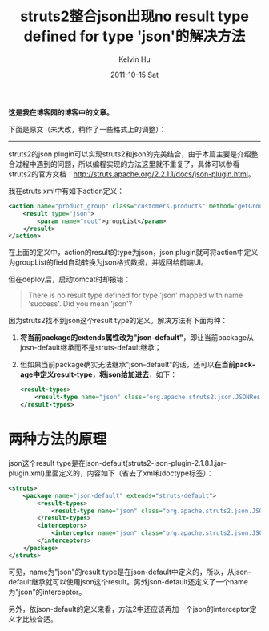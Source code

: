 #+TITLE:       struts2整合json出现no result type defined for type 'json'的解决方法
#+AUTHOR:      Kelvin Hu
#+EMAIL:       ini.kelvin@gmail.com
#+DATE:        2011-10-15 Sat
#+URI:         /blog/%y/%m/%d/slove-struts2-json-error/
#+KEYWORDS:    java, strut2, json
#+TAGS:        :Java:
#+LANGUAGE:    en
#+OPTIONS:     H:3 num:nil toc:nil \n:nil ::t |:t ^:nil -:nil f:t *:t <:t
#+DESCRIPTION: how to solve "no result type defined for type 'json'" error


*这是我在博客园的博客中的文章。*

下面是原文（未大改，稍作了一些格式上的调整）：

--------------------------------------------------------------------------------

struts2的json plugin可以实现struts2和json的完美结合，由于本篇主要是介绍整合过程中遇到的问题，所以编程实现的方法这里就不重复了，具体可以参看struts2的官方文档：[[http://struts.apache.org/2.2.1.1/docs/json-plugin.html]]。

我在struts.xml中有如下action定义：

#+BEGIN_SRC xml
<action name="product_group" class="customers.products" method="getGroups">
    <result type="json">
        <param name="root">groupList</param>
    </result>
</action>
#+END_SRC

在上面的定义中，action的result的type为json，json plugin就可将action中定义为groupList的field自动转换为json格式数据，并返回给前端UI。

但在deploy后，启动tomcat时却报错：

#+BEGIN_QUOTE
There is no result type defined for type 'json' mapped with name 'success'. Did you mean 'json'?
#+END_QUOTE

因为struts2找不到json这个result type的定义。解决方法有下面两种：

1. @@html:<b>将当前package的extends属性改为"json-default"</b>@@，即让当前package从josn-default继承而不是struts-default继承；

2. 但如果当前package确实无法继承"json-default"的话，还可以@@html:<b>在当前package中定义result-type，将json给加进去</b>@@，如下：

   #+BEGIN_SRC xml
   <result-types>
       <result-type name="json" class="org.apache.struts2.json.JSONResult"/>
   </result-types>
   #+END_SRC

* 两种方法的原理

  json这个result type是在json-default(struts2-json-plugin-2.1.8.1.jar\struts-plugin.xml)里面定义的，内容如下（省去了xml和doctype标签）：

  #+BEGIN_SRC xml
  <struts>
      <package name="json-default" extends="struts-default">
          <result-types>
              <result-type name="json" class="org.apache.struts2.json.JSONResult"/>
          </result-types>
          <interceptors>
              <interceptor name="json" class="org.apache.struts2.json.JSONInterceptor"/>
          </interceptors>
      </package>
  </struts>
  #+END_SRC

  可见，name为"json"的result type是在json-default中定义的，所以，从json-default继承就可以使用json这个result。另外json-default还定义了一个name为"json"的interceptor。

  另外，依json-default的定义来看，方法2中还应该再加一个json的interceptor定义才比较合适。
